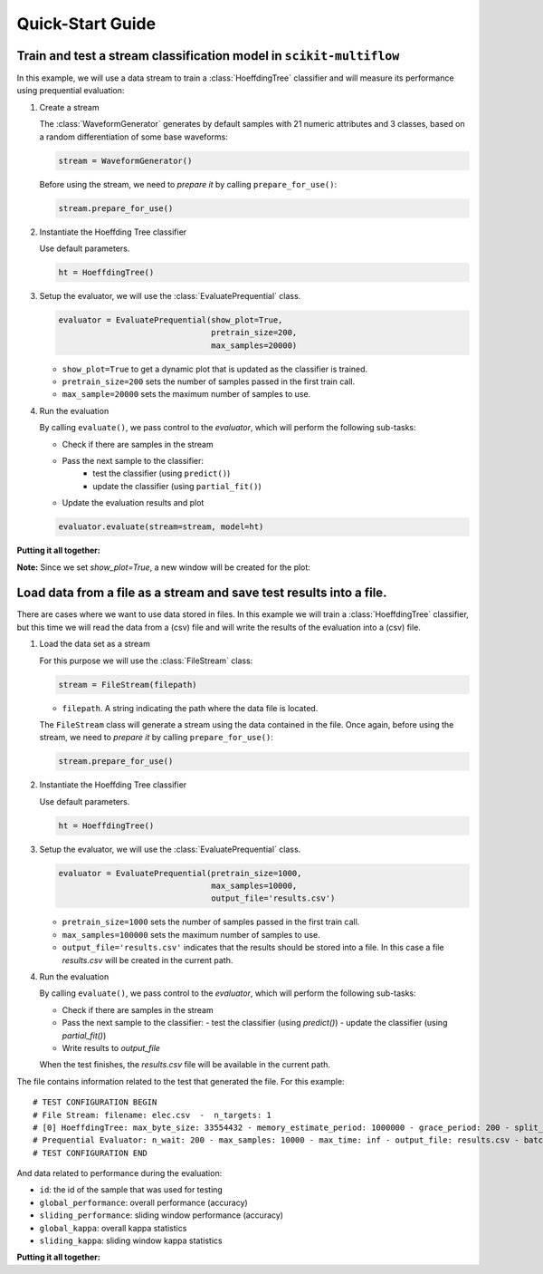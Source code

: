 =================
Quick-Start Guide
=================

Train and test a stream classification model in ``scikit-multiflow``
====================================================================

.. py:currentmodule:: skmultiflow.classification.trees.hoeffding_tree

In this example, we will use a data stream to train a :class:`HoeffdingTree` classifier and will measure its performance using prequential evaluation:

.. py:currentmodule:: skmultiflow.data.generators.waveform_generator

1. Create a stream

   The :class:`WaveformGenerator` generates by default samples with 21 numeric attributes and 3 classes, based on a random differentiation of some base waveforms:

   .. code-block:: python

      stream = WaveformGenerator()


   Before using the stream, we need to *prepare it* by calling ``prepare_for_use()``:

   .. code-block:: python

      stream.prepare_for_use()


2. Instantiate the Hoeffding Tree classifier

   Use default parameters.

   .. code-block:: python

      ht = HoeffdingTree()

.. py:currentmodule:: skmultiflow.evaluation.evaluate_prequential

3. Setup the evaluator, we will use the :class:`EvaluatePrequential` class.

   .. code-block:: python

      evaluator = EvaluatePrequential(show_plot=True,
                                      pretrain_size=200,
                                      max_samples=20000)


   * ``show_plot=True`` to get a dynamic plot that is updated as the classifier is trained.
   * ``pretrain_size=200`` sets the number of samples passed in the first train call.
   * ``max_sample=20000`` sets the maximum number of samples to use.

4. Run the evaluation

   By calling ``evaluate()``, we pass control to the *evaluator*, which will perform the following sub-tasks:

   * Check if there are samples in the stream
   * Pass the next sample to the classifier:
      - test the classifier (using ``predict()``)
      - update the classifier (using ``partial_fit()``)
   * Update the evaluation results and plot

   .. code-block:: python

      evaluator.evaluate(stream=stream, model=ht)


**Putting it all together:**

.. code-block:: python
   :linenos:

   from skmultiflow.data.generators.waveform_generator import WaveformGenerator
   from skmultiflow.classification.trees.hoeffding_tree import HoeffdingTree
   from skmultiflow.evaluation.evaluate_prequential import EvaluatePrequential

   # 1. Create a stream
   stream = WaveformGenerator()
   stream.prepare_for_use()

   # 2. Instantiate the HoeffdingTree classifier
   ht = HoeffdingTree()

   # 3. Setup the evaluator
   evaluator = EvaluatePrequential(show_plot=True,
                                   pretrain_size=200,
                                   max_samples=20000)

   # 4. Run evaluation
   evaluator.evaluate(stream=stream, model=ht)


**Note:** Since we set `show_plot=True`, a new window will be created for the plot:

.. image:: _static/images/example_classifier_plot.gif
   :alt: classifier plot
   :align: center


Load data from a file as a stream and save test results into a file.
====================================================================

.. py:currentmodule:: skmultiflow.classification.trees.hoeffding_tree

There are cases where we want to use data stored in files. In this example we will train a :class:`HoeffdingTree` classifier, but this time we will read the data from a (csv) file and will write the results of the evaluation into a (csv) file.

.. py:currentmodule:: skmultiflow.data.file_stream

1. Load the data set as a stream

   For this purpose we will use the :class:`FileStream` class:

   .. code-block:: python

      stream = FileStream(filepath)

   * ``filepath``. A string indicating the path where the data file is located.

   The ``FileStream`` class will generate a stream using the data contained in the file. Once again, before using the stream, we need to *prepare it* by calling ``prepare_for_use()``:

   .. code-block:: python

      stream.prepare_for_use()


2. Instantiate the Hoeffding Tree classifier

   Use default parameters.

   .. code-block:: python

      ht = HoeffdingTree()


.. py:currentmodule:: skmultiflow.evaluation.evaluate_prequential

3. Setup the evaluator, we will use the :class:`EvaluatePrequential` class.

   .. code-block:: python

      evaluator = EvaluatePrequential(pretrain_size=1000,
                                      max_samples=10000,
                                      output_file='results.csv')


   * ``pretrain_size=1000`` sets the number of samples passed in the first train call.
   * ``max_samples=100000`` sets the maximum number of samples to use.
   * ``output_file='results.csv'`` indicates that the results should be stored into a file. In this case a file *results.csv* will be created in the current path.

4. Run the evaluation

   By calling ``evaluate()``, we pass control to the *evaluator*, which will perform the following sub-tasks:

   * Check if there are samples in the stream
   * Pass the next sample to the classifier:
     - test the classifier (using `predict()`)
     - update the classifier (using `partial_fit()`)
   * Write results to `output_file`

   When the test finishes, the `results.csv` file will be available in the current path.

The file contains information related to the test that generated the file. For this example::

   # TEST CONFIGURATION BEGIN
   # File Stream: filename: elec.csv  -  n_targets: 1
   # [0] HoeffdingTree: max_byte_size: 33554432 - memory_estimate_period: 1000000 - grace_period: 200 - split_criterion: info_gain - split_confidence: 1e-07 - tie_threshold: 0.05 - binary_split: False - stop_mem_management: False - remove_poor_atts: False - no_pre_prune: False - leaf_prediction: nba - nb_threshold: 0 - nominal_attributes: [] -
   # Prequential Evaluator: n_wait: 200 - max_samples: 10000 - max_time: inf - output_file: results.csv - batch_size: 1 - pretrain_size: 1000 - task_type: classification - show_plot: False - metrics: ['performance', 'kappa']
   # TEST CONFIGURATION END


And data related to performance during the evaluation:

* ``id``: the id of the sample that was used for testing
* ``global_performance``: overall performance (accuracy)
* ``sliding_performance``: sliding window performance (accuracy)
* ``global_kappa``: overall kappa statistics
* ``sliding_kappa``: sliding window kappa statistics

**Putting it all together:**

.. code-block:: python
   :linenos:

   from skmultiflow.data.file_stream import FileStream
   from skmultiflow.classification.trees.hoeffding_tree import HoeffdingTree
   from skmultiflow.evaluation.evaluate_prequential import EvaluatePrequential

   # 1. Create a stream
   stream = FileStream("../datasets/elec.csv")
   stream.prepare_for_use()

   # 2. Instantiate the HoeffdingTree classifier
   ht = HoeffdingTree()

   # 3. Setup the evaluator
   evaluator = EvaluatePrequential(pretrain_size=1000,
                                   max_samples=10000,
                                   output_file='results.csv')

   # 4. Run evaluation
   evaluator.evaluate(stream=stream, model=ht)


